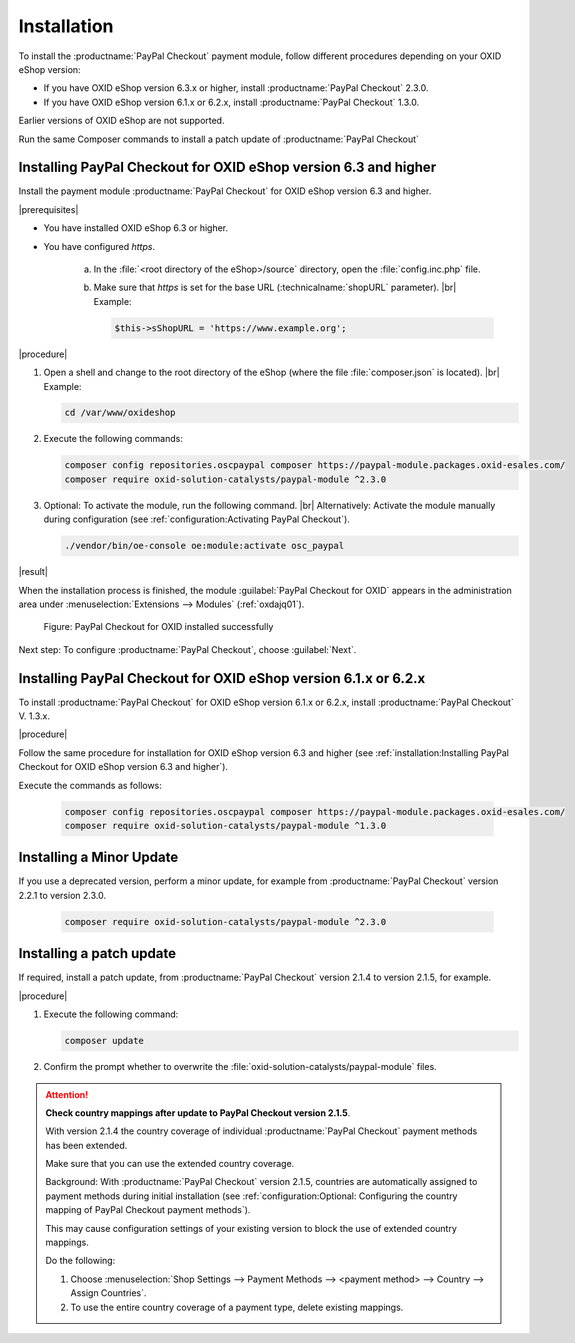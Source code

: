 Installation
============

To install the :productname:`PayPal Checkout` payment module, follow different procedures depending on your OXID eShop version:

* If you have OXID eShop version 6.3.x or higher, install :productname:`PayPal Checkout` 2.3.0.
* If you have OXID eShop version 6.1.x or 6.2.x, install :productname:`PayPal Checkout` 1.3.0.

Earlier versions of OXID eShop are not supported.

Run the same Composer commands to install a patch update of :productname:`PayPal Checkout`


Installing PayPal Checkout for OXID eShop version 6.3 and higher
----------------------------------------------------------------

Install the payment module :productname:`PayPal Checkout` for OXID eShop version 6.3 and higher.

|prerequisites|

* You have installed OXID eShop 6.3 or higher.
* You have configured `https`.

   a. In the :file:`<root directory of the eShop>/source` directory, open the :file:`config.inc.php` file.
   b. Make sure that `https` is set for the base URL (:technicalname:`shopURL` parameter).
      |br|
      Example:

      .. code::

         $this->sShopURL = 'https://www.example.org';

|procedure|

1. Open a shell and change to the root directory of the eShop (where the file :file:`composer.json` is located).
   |br|
   Example:

   .. code:: bash

      cd /var/www/oxideshop

#. Execute the following commands:

   .. code:: bash

      composer config repositories.oscpaypal composer https://paypal-module.packages.oxid-esales.com/
      composer require oxid-solution-catalysts/paypal-module ^2.3.0

#. Optional: To activate the module, run the following command.
   |br|
   Alternatively: Activate the module manually during configuration (see :ref:`configuration:Activating PayPal Checkout`).

   .. code:: bash

      ./vendor/bin/oe-console oe:module:activate osc_paypal

|result|

When the installation process is finished, the module :guilabel:`PayPal Checkout for OXID` appears in the administration area under :menuselection:`Extensions --> Modules` (:ref:`oxdajq01`).

.. _oxdajq01:

.. figure:: /media/screenshots/oxdajq01.png
   :alt: PayPal Checkout for OXID installed successfully

   Figure: PayPal Checkout for OXID installed successfully


Next step: To configure :productname:`PayPal Checkout`, choose :guilabel:`Next`.

Installing PayPal Checkout for OXID eShop version 6.1.x or 6.2.x
----------------------------------------------------------------

To install :productname:`PayPal Checkout` for OXID eShop version 6.1.x or 6.2.x, install :productname:`PayPal Checkout` V. 1.3.x.

|procedure|

Follow the same procedure for installation for OXID eShop version 6.3 and higher (see :ref:`installation:Installing PayPal Checkout for OXID eShop version 6.3 and higher`).

Execute the commands as follows:

   .. code:: bash

      composer config repositories.oscpaypal composer https://paypal-module.packages.oxid-esales.com/
      composer require oxid-solution-catalysts/paypal-module ^1.3.0


Installing a Minor Update
-------------------------

If you use a deprecated version, perform a minor update, for example from :productname:`PayPal Checkout` version 2.2.1 to version 2.3.0.

   .. code:: bash

      composer require oxid-solution-catalysts/paypal-module ^2.3.0

Installing a patch update
-------------------------

If required, install a patch update, from :productname:`PayPal Checkout` version 2.1.4 to version 2.1.5, for example.


|procedure|

1. Execute the following command:

   .. code:: bash

      composer update

#. Confirm the prompt whether to overwrite the :file:`oxid-solution-catalysts/paypal-module` files.


.. attention::

   **Check country mappings after update to PayPal Checkout version 2.1.5**.

   With version 2.1.4 the country coverage of individual :productname:`PayPal Checkout` payment methods has been extended.

   Make sure that you can use the extended country coverage.

   Background: With :productname:`PayPal Checkout` version 2.1.5, countries are automatically assigned to payment methods during initial installation (see :ref:`configuration:Optional: Configuring the country mapping of PayPal Checkout payment methods`).

   This may cause configuration settings of your existing version to block the use of extended country mappings.

   Do the following:

   1. Choose :menuselection:`Shop Settings --> Payment Methods --> <payment method> --> Country --> Assign Countries`.
   #. To use the entire country coverage of a payment type, delete existing mappings.


.. Internal: oxdajq, status:

